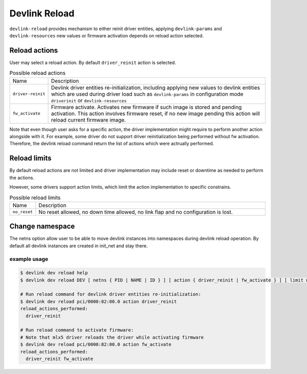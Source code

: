 .. SPDX-License-Identifier: GPL-2.0

==============
Devlink Reload
==============

``devlink-reload`` provides mechanism to either reinit driver entities,
applying ``devlink-params`` and ``devlink-resources`` new values or firmware
activation depends on reload action selected.

Reload actions
==============

User may select a reload action.
By default ``driver_reinit`` action is selected.

.. list-table:: Possible reload actions
   :widths: 5 90

   * - Name
     - Description
   * - ``driver-reinit``
     - Devlink driver entities re-initialization, including applying
       new values to devlink entities which are used during driver
       load such as ``devlink-params`` in configuration mode
       ``driverinit`` or ``devlink-resources``
   * - ``fw_activate``
     - Firmware activate. Activates new firmware if such image is stored and
       pending activation. This action involves firmware reset, if no new image
       pending this action will reload current firmware image.

Note that even though user asks for a specific action, the driver
implementation might require to perform another action alongside with
it. For example, some driver do not support driver reinitialization
being performed without fw activation. Therefore, the devlink reload
command return the list of actions which were actrually performed.

Reload limits
=============

By default reload actions are not limited and driver implementation may
include reset or downtime as needed to perform the actions.

However, some drivers support action limits, which limit the action
implementation to specific constrains.

.. list-table:: Possible reload limits
   :widths: 5 90

   * - Name
     - Description
   * - ``no_reset``
     - No reset allowed, no down time allowed, no link flap and no
       configuration is lost.

Change namespace
================

The netns option allow user to be able to move devlink instances into
namespaces during devlink reload operation.
By default all devlink instances are created in init_net and stay there.

example usage
-------------

.. code:: shell

    $ devlink dev reload help
    $ devlink dev reload DEV [ netns { PID | NAME | ID } ] [ action { driver_reinit | fw_activate } ] [ limit no_reset ]

    # Run reload command for devlink driver entities re-initialization:
    $ devlink dev reload pci/0000:82:00.0 action driver_reinit
    reload_actions_performed:
      driver_reinit

    # Run reload command to activate firmware:
    # Note that mlx5 driver reloads the driver while activating firmware
    $ devlink dev reload pci/0000:82:00.0 action fw_activate
    reload_actions_performed:
      driver_reinit fw_activate
